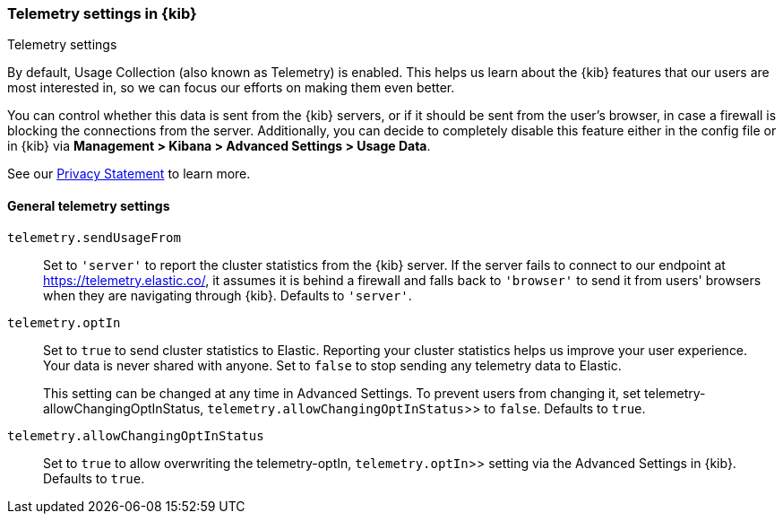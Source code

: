 [[telemetry-settings-kbn]]
=== Telemetry settings in {kib}
++++
<titleabbrev>Telemetry settings</titleabbrev>
++++

By default, Usage Collection (also known as Telemetry) is enabled. This
helps us learn about the {kib} features that our users are most interested in, so we
can focus our efforts on making them even better.

You can control whether this data is sent from the {kib} servers, or if it should be sent
from the user's browser, in case a firewall is blocking the connections from the server. Additionally, you can decide to completely disable this feature either in the config file or in {kib} via *Management > Kibana > Advanced Settings > Usage Data*.

See our https://www.elastic.co/legal/privacy-statement[Privacy Statement] to learn more.

[float]
[[telemetry-general-settings]]
==== General telemetry settings

`telemetry.sendUsageFrom`::
  Set to `'server'` to report the cluster statistics from the {kib} server.
  If the server fails to connect to our endpoint at https://telemetry.elastic.co/, it assumes
  it is behind a firewall and falls back to `'browser'` to send it from users' browsers
  when they are navigating through {kib}. Defaults to `'server'`.

[[telemetry-optIn]] `telemetry.optIn`::
  Set to `true` to send cluster statistics to Elastic. Reporting your
  cluster statistics helps us improve your user experience. Your data is never
  shared with anyone. Set to `false` to stop sending any telemetry data to Elastic. +
+
This setting can be changed at any time in Advanced Settings.
To prevent users from changing it,
set  telemetry-allowChangingOptInStatus, `telemetry.allowChangingOptInStatus`>> to `false`. Defaults to `true`.

`telemetry.allowChangingOptInStatus`::
  Set to `true` to allow overwriting the  telemetry-optIn, `telemetry.optIn`>> setting via the Advanced Settings in {kib}. Defaults to `true`.
